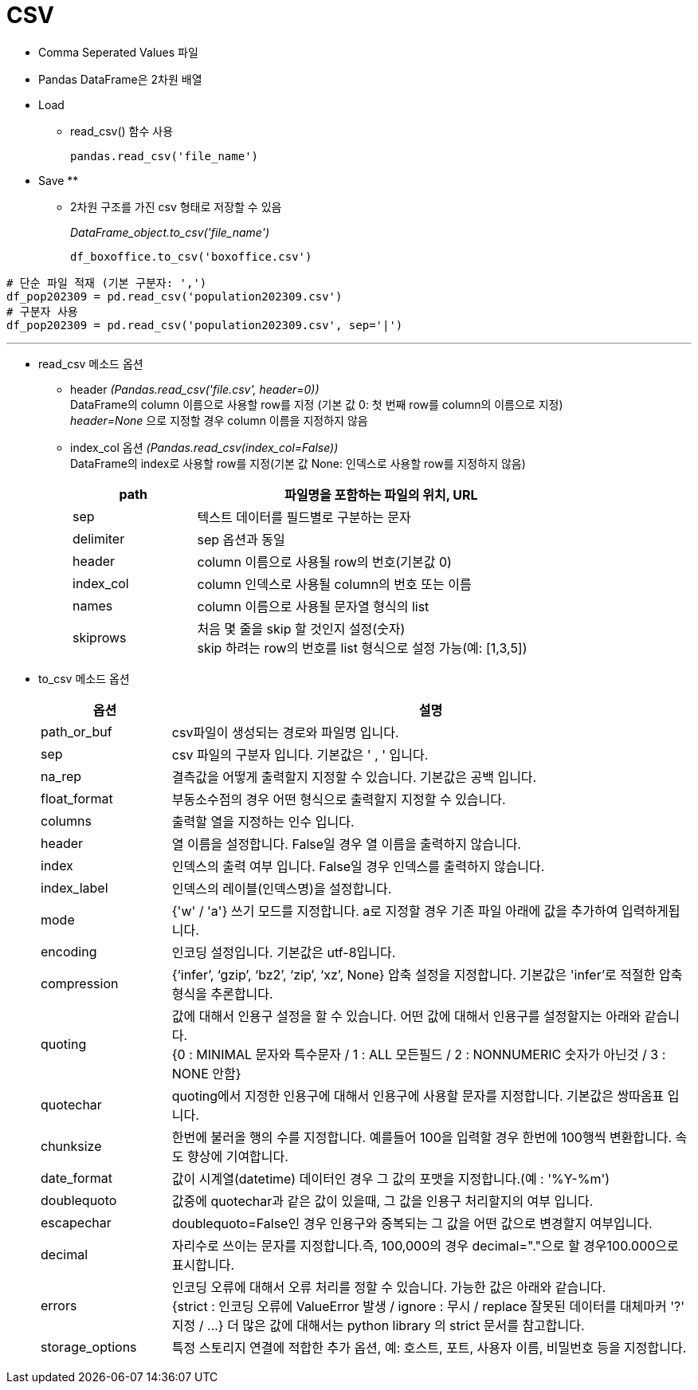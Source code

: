 = CSV

* Comma Seperated Values 파일
* Pandas DataFrame은 2차원 배열
* Load
** read_csv() 함수 사용
+
[source, python]
----
pandas.read_csv('file_name')
----

* Save
** 
** 2차원 구조를 가진 csv 형태로 저장할 수 있음
+
_DataFrame_object.to_csv('file_name')_
+
[source, python]
----
df_boxoffice.to_csv('boxoffice.csv')
----

[source, python]
----
# 단순 파일 적재 (기본 구분자: ',')
df_pop202309 = pd.read_csv('population202309.csv')
# 구분자 사용
df_pop202309 = pd.read_csv('population202309.csv', sep='|')
----

---

* read_csv 메소드 옵션
** header _(Pandas.read_csv('file.csv', header=0))_  +
DataFrame의 column 이름으로 사용할 row를 지정 (기본 값 0: 첫 번째 row를 column의 이름으로 지정) +
_header=None_ 으로 지정할 경우 column 이름을 지정하지 않음
** index_col 옵션 _(Pandas.read_csv(index_col=False))_ +
DataFrame의 index로 사용할 row를 지정(기본 값 None: 인덱스로 사용할 row를 지정하지 않음)
+
[%header, cols="1,3", width=80%]
|===
|path |파일명을 포함하는 파일의 위치, URL
|sep| 텍스트 데이터를 필드별로 구분하는 문자
|delimiter|sep 옵션과 동일
|header|column 이름으로 사용될 row의 번호(기본값 0)
|index_col|column 인덱스로 사용될 column의 번호 또는 이름
|names|column 이름으로 사용될 문자열 형식의 list
|skiprows|처음 몇 줄을 skip 할 것인지 설정(숫자) +
skip 하려는 row의 번호를 list 형식으로 설정 가능(예: [1,3,5])
|===

* to_csv 메소드 옵션

+
[%header, cols="1,4", width=100%]
|===
|옵션|설명
|path_or_buf|csv파일이 생성되는 경로와 파일명 입니다.
|sep|csv 파일의 구분자 입니다. 기본값은 ' , ' 입니다.
|na_rep|결측값을 어떻게 출력할지 지정할 수 있습니다. 기본값은 공백 입니다.
|float_format|부동소수점의 경우 어떤 형식으로 출력할지 지정할 수 있습니다.
|columns|출력할 열을 지정하는 인수 입니다.
|header|열 이름을 설정합니다. False일 경우 열 이름을 출력하지 않습니다.
|index|인덱스의 출력 여부 입니다. False일 경우 인덱스를 출력하지 않습니다.
|index_label|인덱스의 레이블(인덱스명)을 설정합니다.
|mode|{'w' / 'a'} 쓰기 모드를 지정합니다. a로 지정할 경우 기존 파일 아래에 값을 추가하여 입력하게됩니다.
|encoding|인코딩 설정입니다. 기본값은 utf-8입니다.
|compression|{‘infer’, ‘gzip’, ‘bz2’, ‘zip’, ‘xz’, None} 압축 설정을 지정합니다. 기본값은 'infer'로 적절한 압축형식을 추론합니다.
|quoting|값에 대해서 인용구 설정을 할 수 있습니다. 어떤 값에 대해서 인용구를 설정할지는 아래와 같습니다. +
{0 : MINIMAL 문자와 특수문자 / 1 : ALL 모든필드 / 2 : NONNUMERIC 숫자가 아닌것 / 3 : NONE 안함}
|quotechar|quoting에서 지정한 인용구에 대해서 인용구에 사용할 문자를 지정합니다. 기본값은 쌍따옴표 입니다.
|chunksize|한번에 불러올 행의 수를 지정합니다. 예를들어 100을 입력할 경우 한번에 100행씩 변환합니다. 속도 향상에 기여합니다.
|date_format|값이 시계열(datetime) 데이터인 경우 그 값의 포맷을 지정합니다.(예 : '%Y-%m')
|doublequoto|값중에 quotechar과 같은 값이 있을때, 그 값을 인용구 처리할지의 여부 입니다.
|escapechar|doublequoto=False인 경우 인용구와 중복되는 그 값을 어떤 값으로 변경할지 여부입니다.
|decimal|자리수로 쓰이는 문자를 지정합니다.즉, 100,000의 경우 decimal="."으로 할 경우100.000으로 표시합니다.
|errors|인코딩 오류에 대해서 오류 처리를 정할 수 있습니다. 가능한 값은 아래와 같습니다. +
{strict : 인코딩 오류에 ValueError 발생 / ignore : 무시 / replace 잘못된 데이터를 대체마커 '?' 지정 / ...}
더 많은 값에 대해서는 python library 의 strict 문서를 참고합니다.
|storage_options|특정 스토리지 연결에 적합한 추가 옵션, 예: 호스트, 포트, 사용자 이름, 비밀번호 등을 지정합니다.
|===
